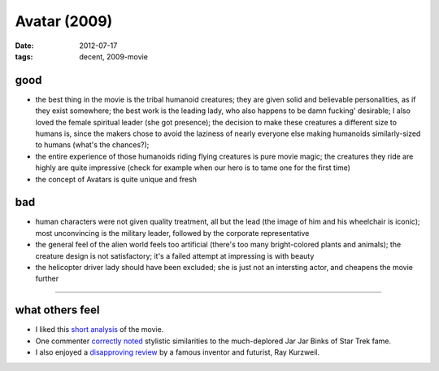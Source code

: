 Avatar (2009)
=============

:date: 2012-07-17
:tags: decent, 2009-movie



good
----

-  the best thing in the movie is the tribal humanoid creatures; they
   are given solid and believable personalities, as if they exist
   somewhere; the best work is the leading lady, who also happens to be
   damn fucking' desirable; I also loved the female spiritual leader
   (she got presence); the decision to make these creatures a different
   size to humans is, since the makers chose to avoid the laziness of
   nearly everyone else making humanoids similarly-sized to humans
   (what's the chances?);

-  the entire experience of those humanoids riding flying creatures is
   pure movie magic; the creatures they ride are highly are quite
   impressive (check for example when our hero is to tame one for the
   first time)

-  the concept of Avatars is quite unique and fresh

bad
---

-  human characters were not given quality treatment, all but the lead
   (the image of him and his wheelchair is iconic); most unconvincing is
   the military leader, followed by the corporate representative

-  the general feel of the alien world feels too artificial (there's too
   many bright-colored plants and animals); the creature design is not
   satisfactory; it's a failed attempt at impressing is with beauty

-  the helicopter driver lady should have been excluded; she is just not
   an intersting actor, and cheapens the movie further

--------------

what others feel
----------------

-  I liked this `short analysis`_ of the movie.
-  One commenter `correctly noted`_ stylistic similarities to the
   much-deplored Jar Jar Binks of Star Trek fame.
-  I also enjoyed a `disapproving review`_ by a famous inventor and
   futurist, Ray Kurzweil.

.. _short analysis: http://artsbeat.blogs.nytimes.com/2009/12/22/opening-pandoras-box-the-arguments-over-avatar/
.. _correctly noted: http://artsbeat.blogs.nytimes.com/2009/12/22/opening-pandoras-box-the-arguments-over-avatar/#comment5
.. _disapproving review: http://www.huffingtonpost.com/ray-kurzweil/reflections-on-iavatari_b_500226.html
